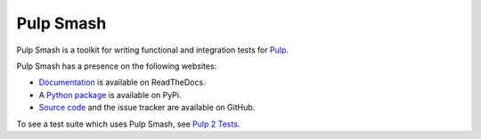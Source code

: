 Pulp Smash
==========

.. image:: https://coveralls.io/repos/github/PulpQE/pulp-smash/badge.svg?branch=master
    :target: https://coveralls.io/github/PulpQE/pulp-smash?branch=master

.. image:: https://img.shields.io/badge/code%20style-black-000000.svg
    :target: https://github.com/ambv/black

Pulp Smash is a toolkit for writing functional and integration tests for `Pulp`_.

Pulp Smash has a presence on the following websites:

* `Documentation`_ is available on ReadTheDocs.
* A `Python package`_ is available on PyPi.
* `Source code`_ and the issue tracker are available on GitHub.

To see a test suite which uses Pulp Smash, see `Pulp 2 Tests`_.

.. _Documentation: https://pulp-smash.readthedocs.io
.. _Pulp 2 Tests: https://github.com/PulpQE/pulp-2-tests/
.. _Pulp: https://pulpproject.org
.. _Python package: https://pypi.python.org/pypi/pulp-smash
.. _Source code: https://github.com/PulpQE/pulp-smash/

.. Everything above this comment should also be in docs/index.rst, word for word.
